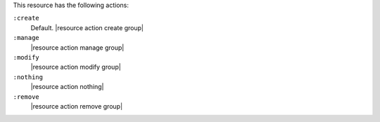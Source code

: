 .. The contents of this file are included in multiple topics.
.. This file should not be changed in a way that hinders its ability to appear in multiple documentation sets.

This resource has the following actions:

``:create``
   Default. |resource action create group|

``:manage``
   |resource action manage group|

``:modify``
   |resource action modify group|

``:nothing``
   |resource action nothing|

``:remove``
   |resource action remove group|
